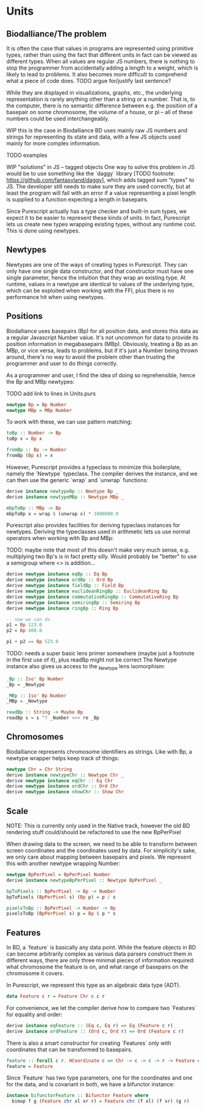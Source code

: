* Units
** Biodalliance/The problem
It is often the case that values in programs are represented using
primitive types, rather than using the fact that different units
in fact can be viewed as different types. When all values are regular
JS numbers, there is nothing to stop the programmer from accidentally
adding a length to a weight, which is likely to lead to problems.
It also becomes more difficult to comprehend what a piece of code does.
TODO argue for/justify last sentence?

While they are displayed in visualizations, graphs, etc.,
the underlying representation is rarely anything other than a string
or a number. That is, to the computer, there is no semantic difference
between e.g. the position of a basepair on some chromosome, the
volume of a house, or pi -- all of these numbers could be used interchangeably.

WIP this is the case in Biodalliance
BD uses mainly raw JS numbers and strings for representing its state and data,
with a few JS objects used mainly for more complex information.

TODO examples

WIP "solutions" in JS -- tagged objects
One way to solve this problem in JS would be to use something like the `daggy`
library [TODO footnote: https://github.com/fantasyland/daggy], which adds
tagged sum "types" to JS. The developer still needs to make sure they are
used correctly, but at least the program will fail with an error if a value
representing a pixel length is supplied to a function expecting a length
in basepairs.

Since Purescript actually has a type checker and built-in sum types, we
expect it to be easier to represent these kinds of units. In fact, Purescript
lets us create new types wrapping existing types, without any runtime cost.
This is done using newtypes.


** Newtypes

Newtypes are one of the ways of creating types in Purescript. They
can only have one single data constructor, and that constructor must
have one single parameter, hence the intuition that they wrap an
existing type. At runtime, values in a newtype are identical to
values of the underlying type, which can be exploited when working with the FFI,
plus there is no performance hit when using newtypes.

** Positions
   Biodalliance uses basepairs (Bp) for all position data, and stores this
data as a regular Javascript Number value. It's not uncommon for data
to provide its position information in megabasepairs (MBp). Obviously,
treating a Bp as an MBp, or vice versa, leads to problems, but if it's
just a Number being thrown around, there's no way to avoid the problem
other than trusting the programmer and user to do things correctly.

As a programmer and user, I find the idea of doing so reprehensible,
hence the Bp and MBp newtypes:

TODO add link to lines in Units.purs
#+BEGIN_SRC purescript :tangle yes :prologue Imports/Units.purs :file Units.purs
newtype Bp = Bp Number
newtype MBp = MBp Number
#+END_SRC

To work with these, we can use pattern matching:

#+BEGIN_SRC purescript :tangle yes :prologue Imports/Units.purs :file Units.purs
toBp :: Number -> Bp
toBp x = Bp x

fromBp :: Bp -> Number
fromBp (Bp x) = x
#+END_SRC

However, Purescript provides a typeclass to minimize this boilerplate,
namely the `Newtype` typeclass. The compiler derives the instance, and
we can then use the generic `wrap` and `unwrap` functions:

#+BEGIN_SRC purescript :tangle yes :prologue Imports/Units.purs :file Units.purs
derive instance newtypeBp :: Newtype Bp _
derive instance newtypeMBp :: Newtype MBp _

mbpToBp :: MBp -> Bp
mbpToBp x = wrap $ (unwrap x) * 1000000.0
#+END_SRC

Purescript also provides facilities for deriving typeclass instances for newtypes.
Deriving the typeclasses used in arithmetic lets us use normal operators when
working with Bp and MBp:

TODO: maybe note that most of this doesn't make very much sense, e.g. multiplying
two Bp's is in fact pretty silly. Would probably be "better" to use a semigroup
where <> is addition...


# TODO this one needs to be reformatted
#+BEGIN_SRC purescript :tangle yes :prologue Imports/Units.purs :file Units.purs
derive newtype instance eqBp :: Eq Bp
derive newtype instance ordBp :: Ord Bp
derive newtype instance fieldBp :: Field Bp
derive newtype instance euclideanRingBp :: EuclideanRing Bp
derive newtype instance commutativeRingBp :: CommutativeRing Bp
derive newtype instance semiringBp :: Semiring Bp
derive newtype instance ringBp :: Ring Bp

-- now we can do
p1 = Bp 123.0
p2 = Bp 400.0

p1 + p2 == Bp 523.0
#+END_SRC

TODO: needs a super basic lens primer somewhere (maybe just a footnote in the
first use of it), plus readBp might not be correct
The Newtype instance also gives us access to the _Newtype lens isomorphism:

#+BEGIN_SRC purescript :tangle yes :prologue Imports/Units.purs :file Units.purs
_Bp :: Iso' Bp Number
_Bp = _Newtype

_MBp :: Iso' Bp Number
_MBp = _Newtype

readBp :: String -> Maybe Bp
readBp s = s ^? _Number <<< re _Bp
#+END_SRC


** Chromosomes
Biodalliance represents chromosome identifiers as strings. Like with Bp,
a newtype wrapper helps keep track of things:

#+BEGIN_SRC purescript :tangle yes :prologue Imports/Units.purs :file Units.purs
newtype Chr = Chr String
derive instance newtypeChr :: Newtype Chr _
derive newtype instance eqChr :: Eq Chr
derive newtype instance ordChr :: Ord Chr
derive newtype instance showChr :: Show Chr
#+END_SRC


** Scale
NOTE: This is currently only used in the Native track, however the old
BD rendering stuff could/should be refactored to use the new
BpPerPixel

When drawing data to the screen, we need to be able to transform between
screen coordinates and the coordinates used by data. For simplicity's
sake, we only care about mapping between basepairs and pixels. We represent
this with another newtype wrapping Number:

# TODO this one needs to be reformatted
#+BEGIN_SRC purescript :tangle yes :prologue Imports/Units.purs :file Units.purs
newtype BpPerPixel = BpPerPixel Number
derive instance newtypeBpPerPixel :: Newtype BpPerPixel _

bpToPixels :: BpPerPixel -> Bp -> Number
bpToPixels (BpPerPixel s) (Bp p) = p / s

pixelsToBp :: BpPerPixel -> Number -> Bp
pixelsToBp (BpPerPixel s) p = Bp $ p * s
#+END_SRC


** Features
In BD, a `feature` is basically any data point. While the feature objects in
BD can become arbitrarily complex as various data parsers construct them
in different ways, there are only three minimal pieces of information required:
what chromosome the feature is on, and what range of basepairs on the chromosome
it covers.

In Purescript, we represent this type as an algebraic data type (ADT).
#+BEGIN_SRC purescript :tangle yes :prologue Imports/Units.purs :file Units.purs
data Feature c r = Feature Chr c c r
#+END_SRC

For convenience, we let the compiler derive how to compare two `Features`
for equality and order:
# TODO this one needs to be reformatted
#+BEGIN_SRC purescript :tangle yes :prologue Imports/Units.purs :file Units.purs
derive instance eqFeature :: (Eq c, Eq r) => Eq (Feature c r)
derive instance ordFeature :: (Ord c, Ord r) => Ord (Feature c r)
#+END_SRC

There is also a smart constructor for creating `Features` only with
coordinates that can be transformed to basepairs.

# TODO this one needs to be reformatted
#+BEGIN_SRC purescript :tangle yes :prologue Imports/Units.purs :file Units.purs
feature :: forall c r. HCoordinate c => Chr -> c -> c -> r -> Feature c r
feature = Feature
#+END_SRC

Since `Feature` has two type parameters, one for the coordinates and one for the
data, and is covariant in both, we have a bifunctor instance:

# TODO this one needs to be reformatted
#+BEGIN_SRC purescript :tangle yes :prologue Imports/Units.purs :file Units.purs
instance bifunctorFeature :: Bifunctor Feature where
  bimap f g (Feature chr xl xr r) = Feature chr (f xl) (f xr) (g r)
#+END_SRC
